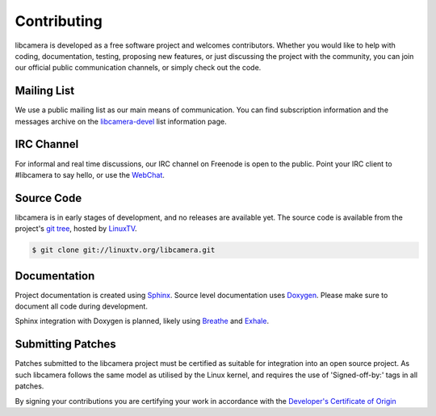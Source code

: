 Contributing
============

libcamera is developed as a free software project and welcomes contributors.
Whether you would like to help with coding, documentation, testing, proposing
new features, or just discussing the project with the community, you can join
our official public communication channels, or simply check out the code.

Mailing List
------------

We use a public mailing list as our main means of communication. You can find
subscription information and the messages archive on the `libcamera-devel`_
list information page.

.. _libcamera-devel: https://lists.libcamera.org/listinfo/libcamera-devel

IRC Channel
-----------

For informal and real time discussions, our IRC channel on Freenode is open to
the public. Point your IRC client to #libcamera to say hello, or use the `WebChat`_.

.. _WebChat: https://webchat.freenode.net/?channels=%23libcamera&uio=d4

Source Code
-----------

libcamera is in early stages of development, and no releases are available yet.
The source code is available from the project's `git tree`_, hosted by `LinuxTV`_.

.. code-block:: shell

  $ git clone git://linuxtv.org/libcamera.git

.. _git tree: https://git.linuxtv.org/libcamera.git/
.. _LinuxTV: https://linuxtv.org/

Documentation
-------------

Project documentation is created using `Sphinx`_.  Source level documentation
uses `Doxygen`_.  Please make sure to document all code during development.

Sphinx integration with Doxygen is planned, likely using `Breathe`_ and
`Exhale`_.

.. _Sphinx: http://www.sphinx-doc.org
.. _Doxygen: http://www.doxygen.nl
.. _Breathe: https://breathe.readthedocs.io/en/latest/
.. _Exhale: https://exhale.readthedocs.io/en/latest/

Submitting Patches
------------------

Patches submitted to the libcamera project must be certified as suitable for
integration into an open source project. As such libcamera follows the same
model as utilised by the Linux kernel, and requires the use of 'Signed-off-by:'
tags in all patches.

By signing your contributions you are certifying your work in accordance with
the `Developer's Certificate of Origin`_

.. _Developer's Certificate of Origin: https://developercertificate.org/
